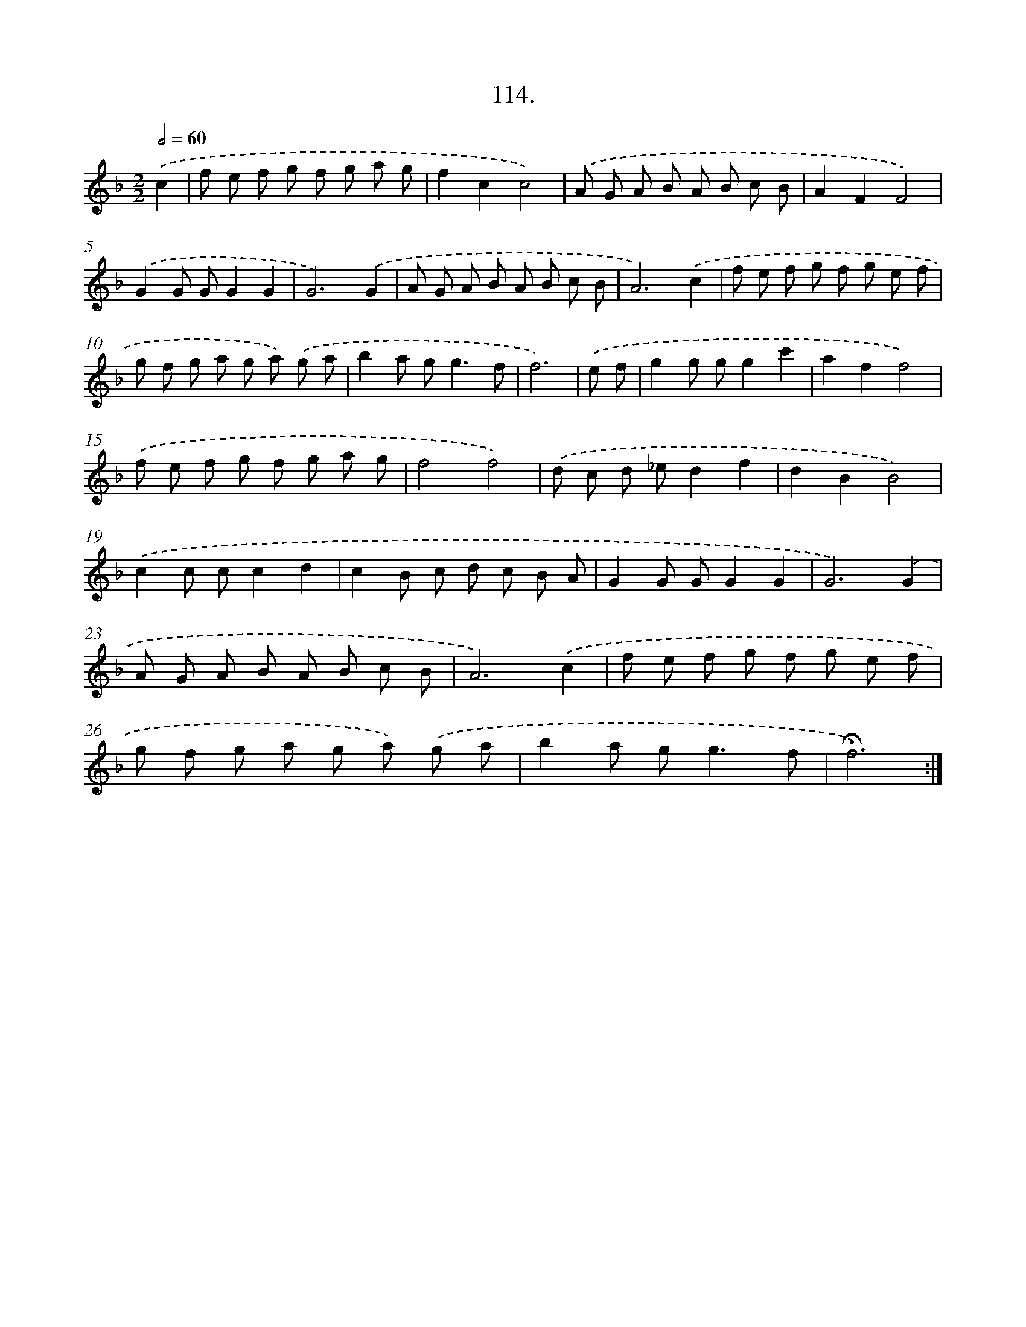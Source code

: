 X: 14100
T: 114.
%%abc-version 2.0
%%abcx-abcm2ps-target-version 5.9.1 (29 Sep 2008)
%%abc-creator hum2abc beta
%%abcx-conversion-date 2018/11/01 14:37:41
%%humdrum-veritas 2052890754
%%humdrum-veritas-data 1263456123
%%continueall 1
%%barnumbers 0
L: 1/8
M: 2/2
Q: 1/2=60
K: F clef=treble
.('c2 [I:setbarnb 1]|
f e f g f g a g |
f2c2c4) |
.('A G A B A B c B |
A2F2F4) |
.('G2G GG2G2 |
G6).('G2 |
A G A B A B c B |
A6).('c2 |
f e f g f g e f |
g f g a g a) .('g a |
b2a g2<g2f |
f6) |
.('e f [I:setbarnb 13]|
g2g gg2c'2 |
a2f2f4) |
.('f e f g f g a g |
f4f4) |
.('d c d _ed2f2 |
d2B2B4) |
.('c2c cc2d2 |
c2B c d c B A |
G2G GG2G2 |
G6).('G2 |
A G A B A B c B |
A6).('c2 |
f e f g f g e f |
g f g a g a) .('g a |
b2a g2<g2f |
!fermata!f6) :|]
